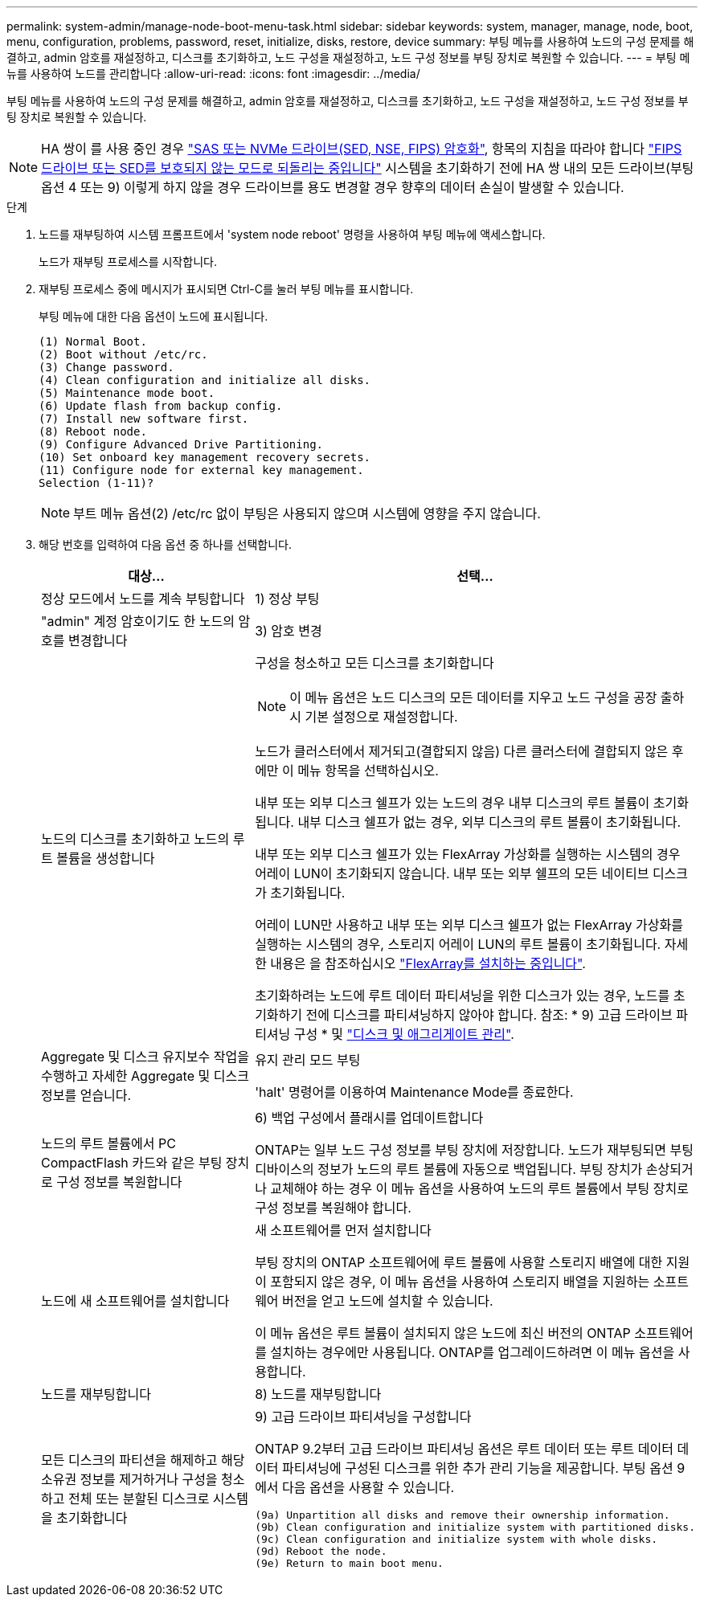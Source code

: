 ---
permalink: system-admin/manage-node-boot-menu-task.html 
sidebar: sidebar 
keywords: system, manager, manage, node, boot, menu, configuration, problems, password, reset, initialize, disks, restore, device 
summary: 부팅 메뉴를 사용하여 노드의 구성 문제를 해결하고, admin 암호를 재설정하고, 디스크를 초기화하고, 노드 구성을 재설정하고, 노드 구성 정보를 부팅 장치로 복원할 수 있습니다. 
---
= 부팅 메뉴를 사용하여 노드를 관리합니다
:allow-uri-read: 
:icons: font
:imagesdir: ../media/


[role="lead"]
부팅 메뉴를 사용하여 노드의 구성 문제를 해결하고, admin 암호를 재설정하고, 디스크를 초기화하고, 노드 구성을 재설정하고, 노드 구성 정보를 부팅 장치로 복원할 수 있습니다.


NOTE: HA 쌍이 를 사용 중인 경우 link:https://docs.netapp.com/us-en/ontap/encryption-at-rest/support-storage-encryption-concept.html["SAS 또는 NVMe 드라이브(SED, NSE, FIPS) 암호화"], 항목의 지침을 따라야 합니다 link:https://docs.netapp.com/us-en/ontap/encryption-at-rest/return-seds-unprotected-mode-task.html["FIPS 드라이브 또는 SED를 보호되지 않는 모드로 되돌리는 중입니다"] 시스템을 초기화하기 전에 HA 쌍 내의 모든 드라이브(부팅 옵션 4 또는 9) 이렇게 하지 않을 경우 드라이브를 용도 변경할 경우 향후의 데이터 손실이 발생할 수 있습니다.

.단계
. 노드를 재부팅하여 시스템 프롬프트에서 'system node reboot' 명령을 사용하여 부팅 메뉴에 액세스합니다.
+
노드가 재부팅 프로세스를 시작합니다.

. 재부팅 프로세스 중에 메시지가 표시되면 Ctrl-C를 눌러 부팅 메뉴를 표시합니다.
+
부팅 메뉴에 대한 다음 옵션이 노드에 표시됩니다.

+
[listing]
----
(1) Normal Boot.
(2) Boot without /etc/rc.
(3) Change password.
(4) Clean configuration and initialize all disks.
(5) Maintenance mode boot.
(6) Update flash from backup config.
(7) Install new software first.
(8) Reboot node.
(9) Configure Advanced Drive Partitioning.
(10) Set onboard key management recovery secrets.
(11) Configure node for external key management.
Selection (1-11)?
----
+
[NOTE]
====
부트 메뉴 옵션(2) /etc/rc 없이 부팅은 사용되지 않으며 시스템에 영향을 주지 않습니다.

====
. 해당 번호를 입력하여 다음 옵션 중 하나를 선택합니다.
+
[cols="35,65"]
|===
| 대상... | 선택... 


 a| 
정상 모드에서 노드를 계속 부팅합니다
 a| 
1) 정상 부팅



 a| 
"admin" 계정 암호이기도 한 노드의 암호를 변경합니다
 a| 
3) 암호 변경



 a| 
노드의 디스크를 초기화하고 노드의 루트 볼륨을 생성합니다
 a| 
구성을 청소하고 모든 디스크를 초기화합니다

[NOTE]
====
이 메뉴 옵션은 노드 디스크의 모든 데이터를 지우고 노드 구성을 공장 출하시 기본 설정으로 재설정합니다.

====
노드가 클러스터에서 제거되고(결합되지 않음) 다른 클러스터에 결합되지 않은 후에만 이 메뉴 항목을 선택하십시오.

내부 또는 외부 디스크 쉘프가 있는 노드의 경우 내부 디스크의 루트 볼륨이 초기화됩니다. 내부 디스크 쉘프가 없는 경우, 외부 디스크의 루트 볼륨이 초기화됩니다.

내부 또는 외부 디스크 쉘프가 있는 FlexArray 가상화를 실행하는 시스템의 경우 어레이 LUN이 초기화되지 않습니다. 내부 또는 외부 쉘프의 모든 네이티브 디스크가 초기화됩니다.

어레이 LUN만 사용하고 내부 또는 외부 디스크 쉘프가 없는 FlexArray 가상화를 실행하는 시스템의 경우, 스토리지 어레이 LUN의 루트 볼륨이 초기화됩니다. 자세한 내용은 을 참조하십시오 link:https://docs.netapp.com/us-en/ontap-flexarray/pdfs/sidebar/Installing_FlexArray.pdf["FlexArray를 설치하는 중입니다"].

초기화하려는 노드에 루트 데이터 파티셔닝을 위한 디스크가 있는 경우, 노드를 초기화하기 전에 디스크를 파티셔닝하지 않아야 합니다. 참조: * 9) 고급 드라이브 파티셔닝 구성 * 및 link:../disks-aggregates/index.html["디스크 및 애그리게이트 관리"].



 a| 
Aggregate 및 디스크 유지보수 작업을 수행하고 자세한 Aggregate 및 디스크 정보를 얻습니다.
 a| 
유지 관리 모드 부팅

'halt' 명령어를 이용하여 Maintenance Mode를 종료한다.



 a| 
노드의 루트 볼륨에서 PC CompactFlash 카드와 같은 부팅 장치로 구성 정보를 복원합니다
 a| 
6) 백업 구성에서 플래시를 업데이트합니다

ONTAP는 일부 노드 구성 정보를 부팅 장치에 저장합니다. 노드가 재부팅되면 부팅 디바이스의 정보가 노드의 루트 볼륨에 자동으로 백업됩니다. 부팅 장치가 손상되거나 교체해야 하는 경우 이 메뉴 옵션을 사용하여 노드의 루트 볼륨에서 부팅 장치로 구성 정보를 복원해야 합니다.



 a| 
노드에 새 소프트웨어를 설치합니다
 a| 
새 소프트웨어를 먼저 설치합니다

부팅 장치의 ONTAP 소프트웨어에 루트 볼륨에 사용할 스토리지 배열에 대한 지원이 포함되지 않은 경우, 이 메뉴 옵션을 사용하여 스토리지 배열을 지원하는 소프트웨어 버전을 얻고 노드에 설치할 수 있습니다.

이 메뉴 옵션은 루트 볼륨이 설치되지 않은 노드에 최신 버전의 ONTAP 소프트웨어를 설치하는 경우에만 사용됩니다. ONTAP를 업그레이드하려면 이 메뉴 옵션을 사용합니다.



 a| 
노드를 재부팅합니다
 a| 
8) 노드를 재부팅합니다



 a| 
모든 디스크의 파티션을 해제하고 해당 소유권 정보를 제거하거나 구성을 청소하고 전체 또는 분할된 디스크로 시스템을 초기화합니다
 a| 
9) 고급 드라이브 파티셔닝을 구성합니다

ONTAP 9.2부터 고급 드라이브 파티셔닝 옵션은 루트 데이터 또는 루트 데이터 데이터 파티셔닝에 구성된 디스크를 위한 추가 관리 기능을 제공합니다. 부팅 옵션 9에서 다음 옵션을 사용할 수 있습니다.

[listing]
----
(9a) Unpartition all disks and remove their ownership information.
(9b) Clean configuration and initialize system with partitioned disks.
(9c) Clean configuration and initialize system with whole disks.
(9d) Reboot the node.
(9e) Return to main boot menu.
----
|===

